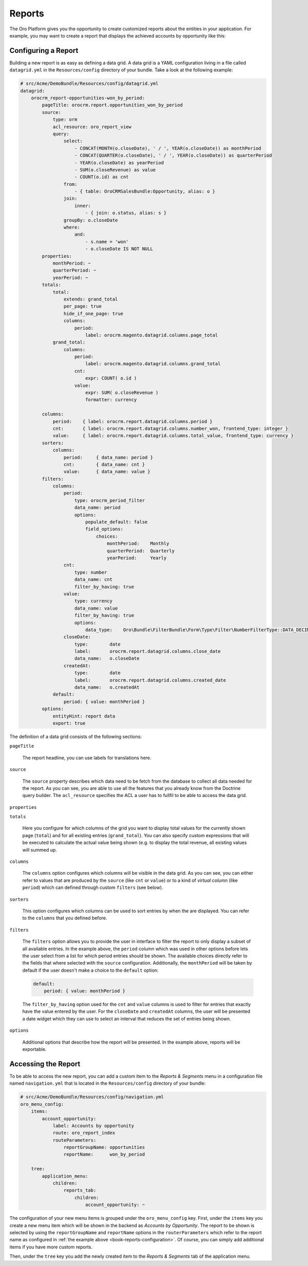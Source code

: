 Reports
=======

The Oro Platform gives you the opportunity to create customized reports about the entities in your
application. For example, you may want to create a report that displays the achieved accounts by opportunity
like this:

.. image:: /book/img/report.png

.. seealso::

    You can also :doc:`configure reports in the web UI </user_guide/reports>`.

.. _book-reports-configuration:

Configuring a Report
--------------------

Building a new report is as easy as defining a data grid. A data grid is a YAML configuration living in a
file called ``datagrid.yml`` in the ``Resources/config`` directory of your bundle. Take a look at the
following example:

.. code-block:: yaml

    # src/Acme/DemoBundle/Resources/config/datagrid.yml
    datagrid:
        orocrm_report-opportunities-won_by_period:
            pageTitle: orocrm.report.opportunities_won_by_period
            source:
                type: orm
                acl_resource: oro_report_view
                query:
                    select:
                        - CONCAT(MONTH(o.closeDate), ' / ', YEAR(o.closeDate)) as monthPeriod
                        - CONCAT(QUARTER(o.closeDate), ' / ', YEAR(o.closeDate)) as quarterPeriod
                        - YEAR(o.closeDate) as yearPeriod
                        - SUM(o.closeRevenue) as value
                        - COUNT(o.id) as cnt
                    from:
                        - { table: OroCRMSalesBundle:Opportunity, alias: o }
                    join:
                        inner:
                            - { join: o.status, alias: s }
                    groupBy: o.closeDate
                    where:
                        and:
                            - s.name = 'won'
                            - o.closeDate IS NOT NULL
            properties:
                monthPeriod: ~
                quarterPeriod: ~
                yearPeriod: ~
            totals:
                total:
                    extends: grand_total
                    per_page: true
                    hide_if_one_page: true
                    columns:
                        period:
                            label: orocrm.magento.datagrid.columns.page_total
                grand_total:
                    columns:
                        period:
                            label: orocrm.magento.datagrid.columns.grand_total
                        cnt:
                            expr: COUNT( o.id )
                        value:
                            expr: SUM( o.closeRevenue )
                            formatter: currency

            columns:
                period:    { label: orocrm.report.datagrid.columns.period }
                cnt:       { label: orocrm.report.datagrid.columns.number_won, frontend_type: integer }
                value:     { label: orocrm.report.datagrid.columns.total_value, frontend_type: currency }
            sorters:
                columns:
                    period:     { data_name: period }
                    cnt:        { data_name: cnt }
                    value:      { data_name: value }
            filters:
                columns:
                    period:
                        type: orocrm_period_filter
                        data_name: period
                        options:
                            populate_default: false
                            field_options:
                                choices:
                                    monthPeriod:    Monthly
                                    quarterPeriod:  Quarterly
                                    yearPeriod:     Yearly
                    cnt:
                        type: number
                        data_name: cnt
                        filter_by_having: true
                    value:
                        type: currency
                        data_name: value
                        filter_by_having: true
                        options:
                            data_type:    Oro\Bundle\FilterBundle\Form\Type\Filter\NumberFilterType::DATA_DECIMAL
                    closeDate:
                        type:        date
                        label:       orocrm.report.datagrid.columns.close_date
                        data_name:   o.closeDate
                    createdAt:
                        type:        date
                        label:       orocrm.report.datagrid.columns.created_date
                        data_name:   o.createdAt
                default:
                    period: { value: monthPeriod }
            options:
                entityHint: report data
                export: true

The definition of a data grid consists of the following sections:

``pageTitle``

    The report headline, you can use labels for translations here.

``source``

    The ``source`` property describes which data need to be fetch from the database to collect all
    data needed for the report. As you can see, you are able to use all the features that you
    already know from the Doctrine query builder. The ``acl_resource`` specifies the ACL a user has
    to fullfil to be able to access the data grid.

    .. seealso::

        You can learn more about other data source types and how to implement your own adapter in
        the `datasources documentation`_.

``properties``

``totals``

    Here you configure for which columns of the grid you want to display total values for the
    currently shown page (``total``) and for all existing entries (``grand_total``). You can also
    specify custom expressions that will be executed to calculate the actual value being shown
    (e.g. to display the total revenue, all existing values will summed up.

``columns``

    The ``columns`` option configures which columns will be visible in the data grid. As you can
    see, you can either refer to values that are produced by the ``source`` (like ``cnt`` or
    ``value``) or to a kind of *virtual column* (like ``period``) which can defined through custom
    ``filters`` (see below).

``sorters``

    This option configures which columns can be used to sort entries by when the are displayed.
    You can refer to the ``columns`` that you defined before.

``filters``

    The ``filters`` option allows you to provide the user in interface to filter the report to only
    display a subset of all available entries. In the example above, the ``period`` column which
    was used in other options before lets the user select from a list for which period entries
    should be shown. The available choices directly refer to the fields that where selected with
    the ``source`` configuration. Additionally, the ``monthPeriod`` will be taken by default if the
    user doesn't make a choice to the ``default`` option:

    .. code-block:: yaml

        default:
            period: { value: monthPeriod }

    The ``filter_by_having`` option used for the ``cnt`` and ``value`` columns is used to filter
    for entries that exactly have the value entered by the user. For the ``closeDate`` and
    ``createdAt`` columns, the user will be presented a date widget which they can use to select
    an interval that reduces the set of entries being shown.

``options``

    Additional options that describe how the report will be presented. In the example above,
    reports will be exportable.

.. seealso::

    This example is taken from `ReportBundle`_ which is part of the Oro Platform. Refer to it for more
    examples.

    You can also find more information on data grids in the `DataGridBundle documentation`_.

Accessing the Report
--------------------

To be able to access the new report, you can add a custom item to the *Reports & Segments* menu in
a configuration file named ``navigation.yml`` that is located in the ``Resources/config`` directory
of your bundle:

.. code-block:: yaml

    # src/Acme/DemoBundle/Resources/config/navigation.yml
    oro_menu_config:
        items:
            account_opportunity:
                label: Accounts by opportunity
                route: oro_report_index
                routeParameters:
                    reportGroupName: opportunities
                    reportName:      won_by_period

        tree:
            application_menu:
                children:
                    reports_tab:
                        children:
                            account_opportunity: ~

The configuration of your new menu items is grouped under the ``oro_menu_config`` key. First, under
the ``items`` key you create a new menu item which will be shown in the backend as *Accounts by
Opportunity*. The report to be shown is selected by using the ``reportGroupName`` and
``reportName`` options in the ``routerParameters`` which refer to the report name as configured in
:ref:`the example above <book-reports-configuration>`. Of course, you can simply add additional
items if you have more custom reports.

Then, under the ``tree`` key you add the newly created item to the *Reports & Segments* tab of the
application menu.

.. _`datasources documentation`: https://github.com/orocrm/platform/blob/master/src/Oro/Bundle/DataGridBundle/Resources/doc/backend/datasources.md
.. _`ReportBundle`: https://github.com/orocrm/crm/blob/master/src/OroCRM/Bundle/ReportBundle/Resources/config/datagrid.yml
.. _`DataGridBundle documentation`: https://github.com/orocrm/platform/blob/master/src/Oro/Bundle/DataGridBundle/README.md